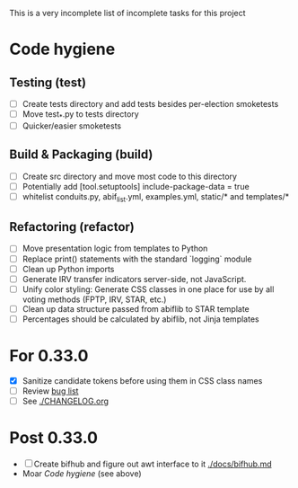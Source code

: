 This is a very incomplete list of incomplete tasks for this project 
* Code hygiene
** Testing (test)
   - [ ] Create tests directory and add tests besides per-election smoketests
   - [ ] Move test_*.py to tests directory
   - [ ] Quicker/easier smoketests
** Build & Packaging (build)
   - [ ] Create src directory and move most code to this directory
   - [ ] Potentially add [tool.setuptools] include-package-data = true
   - [ ] whitelist conduits.py, abif_list.yml, examples.yml, static/* and templates/*
** Refactoring (refactor)
   - [ ] Move presentation logic from templates to Python
   - [ ] Replace print() statements with the standard `logging` module
   - [ ] Clean up Python imports
   - [ ] Generate IRV transfer indicators server-side, not JavaScript.
   - [ ] Unify color styling: Generate CSS classes in one place for use by all voting methods (FPTP, IRV, STAR, etc.)
   - [ ] Clean up data structure passed from abiflib to STAR template
   - [ ] Percentages should be calculated by abiflib, not Jinja templates
* For 0.33.0
  - [X] Sanitize candidate tokens before using them in CSS class names
  - [ ] Review [[https://github.com/electorama/awt/issues][bug list]]
  - [ ] See [[./CHANGELOG.org]]
* Post 0.33.0
  - [ ] Create bifhub and figure out awt interface to it [[./docs/bifhub.md]]
  - Moar [[Code hygiene]] (see above)


